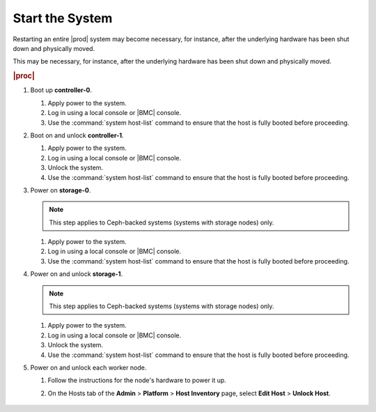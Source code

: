 
.. qpz1552674764891
.. _starting-starlingx:

================
Start the System
================

Restarting an entire |prod| system may become necessary, for instance, after
the underlying hardware has been shut down and physically moved.

This may be necessary, for instance, after the underlying hardware has been
shut down and physically moved.

.. rubric:: |proc|

#.  Boot up **controller-0**.

    #.  Apply power to the system.

    #.  Log in using a local console or |BMC| console.

    #.  Use the :command:`system host-list` command to ensure that the host
        is fully booted before proceeding.

#.  Boot on and unlock **controller-1**.

    #.  Apply power to the system.

    #.  Log in using a local console or |BMC| console.

    #.  Unlock the system.

    #.  Use the :command:`system host-list` command to ensure that the host
        is fully booted before proceeding.

#.  Power on **storage-0**.

    .. note::
        This step applies to Ceph-backed systems  \(systems with storage
        nodes\) only.

    #.  Apply power to the system.

    #.  Log in using a local console or |BMC| console.

    #.  Use the :command:`system host-list` command to ensure that the
        host is fully booted before proceeding.

#.  Power on and unlock **storage-1**.

    .. note::
        This step applies to Ceph-backed systems \(systems with storage nodes\)
        only.

    #.  Apply power to the system.

    #.  Log in using a local console or |BMC| console.

    #.  Unlock the system.

    #.  Use the :command:`system host-list` command to ensure that the
        host is fully booted before proceeding.

#.  Power on and unlock each worker node.

    #.  Follow the instructions for the node's hardware to power it up.

    #.  On the Hosts tab of the **Admin** \> **Platform** \>
        **Host Inventory** page, select **Edit Host** \> **Unlock Host**.

        .. figure:: /node_management/kubernetes/figures/rst1446643548268.png
            :scale: 100%
